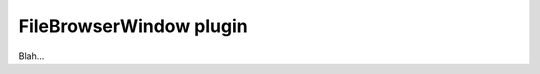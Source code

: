 .. _plugins_organisation_fileBrowserWindow:

==========================
 FileBrowserWindow plugin
==========================

Blah...
